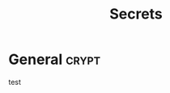 # -*- buffer-auto-save-file-name: nil; -*-
#+TITLE: Secrets
#+OPTIONS: prop:t
* General :crypt:
  :PROPERTIES:
  :header-args: :tangle no
  :END:
test
